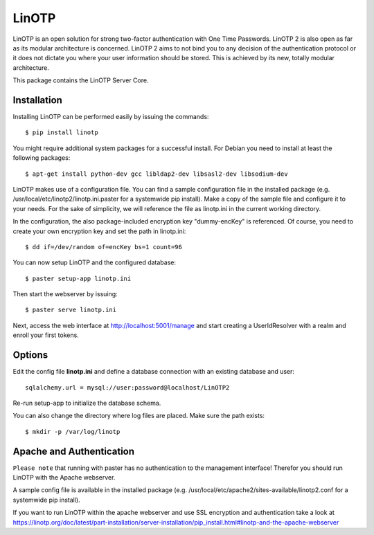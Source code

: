 LinOTP
=======
LinOTP is an open solution for strong two-factor authentication with One Time Passwords.
LinOTP 2 is also open as far as its modular architecture is concerned.
LinOTP 2 aims to not bind you to any decision of the authentication protocol or
it does not dictate you where your user information should be stored.
This is achieved by its new, totally modular architecture.

This package contains the LinOTP Server Core.

Installation
------------

Installing LinOTP can be performed easily by issuing the commands::

    $ pip install linotp

You might require additional system packages for a successful install. For Debian
you need to install at least the following packages::

    $ apt-get install python-dev gcc libldap2-dev libsasl2-dev libsodium-dev

LinOTP makes use of a configuration file. You can find a sample configuration
file in the installed package (e.g. /usr/local/etc/linotp2/linotp.ini.paster for
a systemwide pip install). Make a copy of the sample file and configure it to
your needs. For the sake of simplicity, we will reference the file as linotp.ini
in the current working directory.

In the configuration, the also package-included encryption key "dummy-encKey" is
referenced. Of course, you need to create your own encryption key and set the
path in linotp.ini::

    $ dd if=/dev/random of=encKey bs=1 count=96

You can now setup LinOTP and the configured database::

    $ paster setup-app linotp.ini

Then start the webserver by issuing::

    $ paster serve linotp.ini

Next, access the web interface at http://localhost:5001/manage and start creating
a UserIdResolver with a realm and enroll your first tokens.

Options
-------

Edit the config file **linotp.ini** and define a database connection with an
existing database and user::

    sqlalchemy.url = mysql://user:password@localhost/LinOTP2

Re-run setup-app to initialize the database schema.

You can also change the directory where log files are placed. Make sure the path
exists::

    $ mkdir -p /var/log/linotp

Apache and Authentication
-------------------------

``Please note`` that running with paster has no authentication to the management interface!
Therefor you should run LinOTP with the Apache webserver.

A sample config file is available in the installed package (e.g.
/usr/local/etc/apache2/sites-available/linotp2.conf for a systemwide pip install).

If you want to run LinOTP within the apache webserver and use SSL encryption and authentication take a look at
https://linotp.org/doc/latest/part-installation/server-installation/pip_install.html#linotp-and-the-apache-webserver
